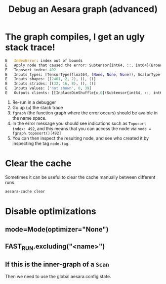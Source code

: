 :PROPERTIES:
:ID:       af4507f1-68a7-4ad4-9b2d-6bf0afaf91b2
:END:
#+title: Debug an Aesara graph (advanced)

* The graph compiles, I get an ugly stack trace!

#+begin_src python
E   IndexError: index out of bounds
E   Apply node that caused the error: Subtensor{int64, ::, int64}(BroadcastTo.0, ScalarConstant{0}, ScalarConstant{39})
E   Toposort index: 492
E   Inputs types: [TensorType(float64, (None, None, None)), ScalarType(int64), ScalarType(int64)]
E   Inputs shapes: [(2401, 2, 2), (), ()]
E   Inputs strides: [(32, 16, 8), (), ()]
E   Inputs values: ['not shown', 0, 39]
E   Outputs clients: [[InplaceDimShuffle{x,0}(Subtensor{int64, ::, int64}.0)]]
#+end_src

1. Re-run in a debugger
2. Go up (=u=) the stack trace
3. =fgraph= (the function graph where the error occurs) should be avaible in the name space.
4. In the error message you should see indications such as =Toposort index: 492=, and this means that you can access the node via =node = fgraph.toposort()[492]=
5. You can then inspect the resulting node, and see who created it by inspecting the tag =node.tag=.

* Clear the cache

Sometimes it can be useful to clear the cache manually between different runs

#+begin_src bash
aesara-cache clear
#+end_src

* Disable optimizations

** mode=Mode(optimizer="None")
** FAST_RUN.excluding("<name>")
** If this is the inner-graph of a =Scan=

Then we need to use the global aesara.config state.
